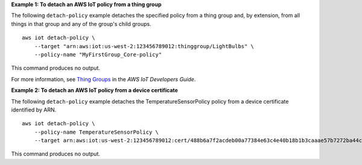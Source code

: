 **Example 1: To detach an AWS IoT policy from a thing group**

The following ``detach-policy`` example detaches the specified policy from a thing group and, by extension, from all things in that group and any of the group's child groups. ::

    aws iot detach-policy \
        --target "arn:aws:iot:us-west-2:123456789012:thinggroup/LightBulbs" \
        --policy-name "MyFirstGroup_Core-policy"

This command produces no output.

For more information, see `Thing Groups <https://docs.aws.amazon.com/iot/latest/developerguide/thing-groups.html>`__ in the *AWS IoT Developers Guide*.

**Example 2: To detach an AWS IoT policy from a device certificate**

The following ``detach-policy`` example detaches the TemperatureSensorPolicy policy from a device certificate identified by ARN. ::

    aws iot detach-policy \
        --policy-name TemperatureSensorPolicy \
        --target arn:aws:iot:us-west-2:123456789012:cert/488b6a7f2acdeb00a77384e63c4e40b18b1b3caaae57b7272ba44c45e3448142

This command produces no output.